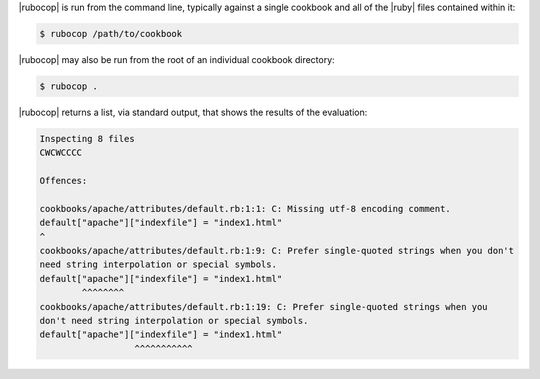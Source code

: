 .. The contents of this file are included in multiple topics.
.. This file should not be changed in a way that hinders its ability to appear in multiple documentation sets.


|rubocop| is run from the command line, typically against a single cookbook and all of the |ruby| files contained within it:

.. code-block:: bash

   $ rubocop /path/to/cookbook

|rubocop| may also be run from the root of an individual cookbook directory:

.. code-block:: bash

   $ rubocop .

|rubocop| returns a list, via standard output, that shows the results of the evaluation:

.. code-block:: bash

   Inspecting 8 files
   CWCWCCCC
   
   Offences:
   
   cookbooks/apache/attributes/default.rb:1:1: C: Missing utf-8 encoding comment.
   default["apache"]["indexfile"] = "index1.html"
   ^
   cookbooks/apache/attributes/default.rb:1:9: C: Prefer single-quoted strings when you don't
   need string interpolation or special symbols.
   default["apache"]["indexfile"] = "index1.html"
           ^^^^^^^^
   cookbooks/apache/attributes/default.rb:1:19: C: Prefer single-quoted strings when you
   don't need string interpolation or special symbols.
   default["apache"]["indexfile"] = "index1.html"
                     ^^^^^^^^^^^
